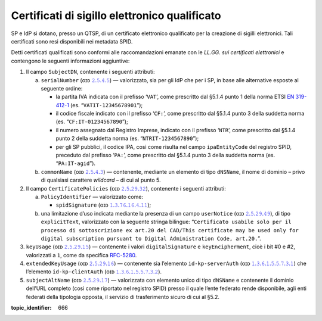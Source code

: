 Certificati di sigillo elettronico qualificato
==============================================

SP e IdP si dotano, presso un QTSP, di un certificato elettronico
qualificato per la creazione di sigilli elettronici. Tali certificati
sono resi disponibili nei metadata SPID.

Detti certificati qualificati sono conformi alle raccomandazioni emanate
con le *LL.GG. sui certificati elettronici* e contengono le seguenti
informazioni aggiuntive:

1. Il campo ``SubjectDN``, contenente i seguenti attributi:

   a. ``serialNumber`` (ᴏɪᴅ `𝟸.𝟻.𝟺.𝟻 <http://http/oid-info.com/get/2.5.4.5>`__) — valorizzato,
      sia per gli IdP che per i SP, in base alle alternative esposte al
      seguente ordine:

      -  la partita IVA indicata con il prefisso ‘``VAT``’, come
         prescritto dal §5.1.4 punto 1 della norma ETSI `EN
         319-412-1 <http://www.etsi.org/deliver/etsi_en/319400_319499/31941201/01.01.01_60/en_31941201v010101p.pdf>`__
         (es. “``VATIT-12345678901``”);

      -  il codice fiscale indicato con il prefisso ‘``CF:``’, come
         prescritto dal §5.1.4 punto 3 della suddetta norma (es. “``CF:IT-01234567890``”);

      -  il numero assegnato dal Registro Imprese, indicato con il
         prefisso ‘``NTR``’, come prescritto dal §5.1.4 punto 2 della suddetta norma
         (es. “``NTRIT-1234567890``”);

      -  per gli SP pubblici, il codice IPA, così come risulta nel campo
         ``ipaEntityCode`` del registro SPID, preceduto dal prefisso
         ‘``PA:``’, come prescritto dal §5.1.4 punto 3 della suddetta norma
         (es. “``PA:IT-agid``”).

   b. ``commonName`` (ᴏɪᴅ `𝟸.𝟻.𝟺.𝟹 <http://http/oid-info.com/get/2.5.4.3>`__) — contenente,
      mediante un elemento di tipo ``dNSName``, il nome di dominio –
      privo di qualsiasi carattere *wildcard* – di cui al punto 5.

2. Il campo ``CertificatePolicies`` (ᴏɪᴅ `𝟸.𝟻.𝟸𝟿.𝟹𝟸 <http://http/oid-info.com/get/2.5.29.32>`__), contenente i
   seguenti attributi:

   a. ``PolicyIdentifier`` — valorizzato
      come:

      -  ``spidSignature`` (ᴏɪᴅ `𝟷.𝟹.𝟽𝟼.𝟷𝟼.𝟺.𝟷𝟷 <http://http/oid-info.com/get/1.3.76.16.4.11>`__);

   b. una limitazione d’uso indicata mediante la presenza di un campo
      ``userNotice`` (ᴏɪᴅ `𝟸.𝟻.𝟸𝟿.𝟺𝟿 <http://http/oid-info.com/get/𝟸.𝟻.𝟸𝟿.49>`__), di tipo
      ``explicitText``, valorizzato con la seguente stringa bilingue:
      “``Certificato usabile solo per il processo di sottoscrizione ex art.20 del CAD/This certificate may be used only for digital subscription pursuant to Digital Administration Code, art.20.``”.

3. ``keyUsage`` (ᴏɪᴅ `𝟸.𝟻.𝟸𝟿.𝟷𝟻 <http://http/oid-info.com/get/𝟸.𝟻.𝟸𝟿.15>`__) — contenente
   i valori ``digitalSignature`` e ``keyEncipherment``, cioè i bit #0 e #2, valorizzati a ``1``,
   come da specifica `RFC-5280 <https://tools.ietf.org/html/rfc5280>`__.

4. ``extendedKeyUsage`` (ᴏɪᴅ `𝟸.𝟻.𝟸𝟿.𝟷𝟼 <http://http/oid-info.com/get/2.5.29.16>`__) — contenente
   sia l’elemento ``id-kp-serverAuth`` (ᴏɪᴅ `𝟷.𝟹.𝟼.𝟷.𝟻.𝟻.𝟽.𝟹.𝟷 <http://http/oid-info.com/get/1.3.6.1.5.5.7.3.1>`__)
   che l’elemento ``id-kp-clientAuth`` (ᴏɪᴅ `𝟷.𝟹.𝟼.𝟷.𝟻.𝟻.𝟽.𝟹.𝟸 <http://http/oid-info.com/get/1.3.6.1.5.5.7.3.2>`__).

5. ``subjectAltName`` (ᴏɪᴅ `𝟸.𝟻.𝟸𝟿.𝟷𝟽 <http://http/oid-info.com/get/2.5.29.17>`__) — valorizzata
   con elemento unico di tipo ``dNSName`` e contenente il dominio
   dell’URL completo (così come riportato nel registro SPID) presso il
   quale l’ente federato rende disponibile, agli enti federati della
   tipologia opposta, il servizio di trasferimento sicuro di cui al
   §5.2.

.. discourse::

:topic_identifier: 666
